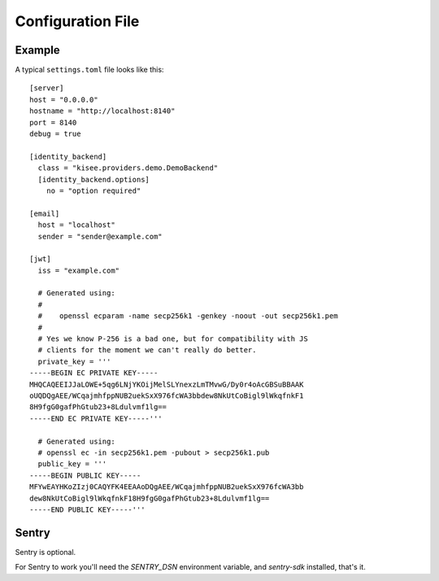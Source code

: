 .. highlight:: toml

Configuration File
==================

Example
-------

A typical ``settings.toml`` file looks like this::

    [server]
    host = "0.0.0.0"
    hostname = "http://localhost:8140"
    port = 8140
    debug = true

    [identity_backend]
      class = "kisee.providers.demo.DemoBackend"
      [identity_backend.options]
        no = "option required"

    [email]
      host = "localhost"
      sender = "sender@example.com"

    [jwt]
      iss = "example.com"

      # Generated using:
      #
      #    openssl ecparam -name secp256k1 -genkey -noout -out secp256k1.pem
      #
      # Yes we know P-256 is a bad one, but for compatibility with JS
      # clients for the moment we can't really do better.
      private_key = '''
    -----BEGIN EC PRIVATE KEY-----
    MHQCAQEEIJJaLOWE+5qg6LNjYKOijMelSLYnexzLmTMvwG/Dy0r4oAcGBSuBBAAK
    oUQDQgAEE/WCqajmhfppNUB2uekSxX976fcWA3bbdew8NkUtCoBigl9lWkqfnkF1
    8H9fgG0gafPhGtub23+8Ldulvmf1lg==
    -----END EC PRIVATE KEY-----'''

      # Generated using:
      # openssl ec -in secp256k1.pem -pubout > secp256k1.pub
      public_key = '''
    -----BEGIN PUBLIC KEY-----
    MFYwEAYHKoZIzj0CAQYFK4EEAAoDQgAEE/WCqajmhfppNUB2uekSxX976fcWA3bb
    dew8NkUtCoBigl9lWkqfnkF18H9fgG0gafPhGtub23+8Ldulvmf1lg==
    -----END PUBLIC KEY-----'''


Sentry
------

Sentry is optional.

For Sentry to work you'll need the `SENTRY_DSN` environment variable,
and `sentry-sdk` installed, that's it.
